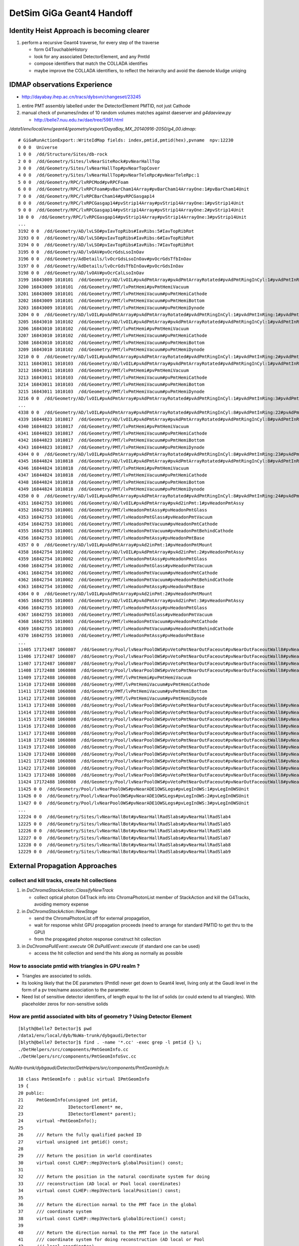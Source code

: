 DetSim GiGa Geant4 Handoff
============================

Identity Heist Approach is becoming clearer
----------------------------------------------

#. perform a recursive Geant4 traverse, for every step of the traverse

   * form G4TouchableHistory
   * look for any associated DetectorElement, and any PmtId
   * compose identifiers that match the COLLADA identifies

   * maybe improve the COLLADA identifiers, to reflect the heirarchy  
     and avoid the daenode kludge uniqing  

IDMAP observations Experience
--------------------------------

*  http://dayabay.ihep.ac.cn/tracs/dybsvn/changeset/23245

#. entire PMT assembly labelled under the DetectorElement PMTID, not just Cathode
#. manual check of pvnames/index of 10 random volumes matches against daeserver and `g4daeview.py`

   * http://belle7.nuu.edu.tw/dae/tree/5981.html 


`/data1/env/local/env/geant4/geometry/export/DayaBay_MX_20140916-2050/g4_00.idmap`::

    # GiGaRunActionExport::WriteIdMap fields: index,pmtid,pmtid(hex),pvname  npv:12230
    0 0 0  Universe
    1 0 0  /dd/Structure/Sites/db-rock
    2 0 0  /dd/Geometry/Sites/lvNearSiteRock#pvNearHallTop
    3 0 0  /dd/Geometry/Sites/lvNearHallTop#pvNearTopCover
    4 0 0  /dd/Geometry/Sites/lvNearHallTop#pvNearTeleRpc#pvNearTeleRpc:1
    5 0 0  /dd/Geometry/RPC/lvRPCMod#pvRPCFoam
    6 0 0  /dd/Geometry/RPC/lvRPCFoam#pvBarCham14Array#pvBarCham14ArrayOne:1#pvBarCham14Unit
    7 0 0  /dd/Geometry/RPC/lvRPCBarCham14#pvRPCGasgap14
    8 0 0  /dd/Geometry/RPC/lvRPCGasgap14#pvStrip14Array#pvStrip14ArrayOne:1#pvStrip14Unit
    9 0 0  /dd/Geometry/RPC/lvRPCGasgap14#pvStrip14Array#pvStrip14ArrayOne:2#pvStrip14Unit
    10 0 0  /dd/Geometry/RPC/lvRPCGasgap14#pvStrip14Array#pvStrip14ArrayOne:3#pvStrip14Unit
    ...
    3192 0 0  /dd/Geometry/AD/lvLSO#pvIavTopRibs#IavRibs:5#IavTopRibRot
    3193 0 0  /dd/Geometry/AD/lvLSO#pvIavTopRibs#IavRibs:6#IavTopRibRot
    3194 0 0  /dd/Geometry/AD/lvLSO#pvIavTopRibs#IavRibs:7#IavTopRibRot
    3195 0 0  /dd/Geometry/AD/lvOAV#pvOcrGdsLsoInOav
    3196 0 0  /dd/Geometry/AdDetails/lvOcrGdsLsoInOav#pvOcrGdsTfbInOav
    3197 0 0  /dd/Geometry/AdDetails/lvOcrGdsTfbInOav#pvOcrGdsInOav
    3198 0 0  /dd/Geometry/AD/lvOAV#pvOcrCalLsoInOav
    3199 16843009 1010101  /dd/Geometry/AD/lvOIL#pvAdPmtArray#pvAdPmtArrayRotated#pvAdPmtRingInCyl:1#pvAdPmtInRing:1#pvAdPmtUnit#pvAdPmt
    3200 16843009 1010101  /dd/Geometry/PMT/lvPmtHemi#pvPmtHemiVacuum
    3201 16843009 1010101  /dd/Geometry/PMT/lvPmtHemiVacuum#pvPmtHemiCathode
    3202 16843009 1010101  /dd/Geometry/PMT/lvPmtHemiVacuum#pvPmtHemiBottom
    3203 16843009 1010101  /dd/Geometry/PMT/lvPmtHemiVacuum#pvPmtHemiDynode
    3204 0 0  /dd/Geometry/AD/lvOIL#pvAdPmtArray#pvAdPmtArrayRotated#pvAdPmtRingInCyl:1#pvAdPmtInRing:1#pvAdPmtUnit#pvAdPmtCollar
    3205 16843010 1010102  /dd/Geometry/AD/lvOIL#pvAdPmtArray#pvAdPmtArrayRotated#pvAdPmtRingInCyl:1#pvAdPmtInRing:2#pvAdPmtUnit#pvAdPmt
    3206 16843010 1010102  /dd/Geometry/PMT/lvPmtHemi#pvPmtHemiVacuum
    3207 16843010 1010102  /dd/Geometry/PMT/lvPmtHemiVacuum#pvPmtHemiCathode
    3208 16843010 1010102  /dd/Geometry/PMT/lvPmtHemiVacuum#pvPmtHemiBottom
    3209 16843010 1010102  /dd/Geometry/PMT/lvPmtHemiVacuum#pvPmtHemiDynode
    3210 0 0  /dd/Geometry/AD/lvOIL#pvAdPmtArray#pvAdPmtArrayRotated#pvAdPmtRingInCyl:1#pvAdPmtInRing:2#pvAdPmtUnit#pvAdPmtCollar
    3211 16843011 1010103  /dd/Geometry/AD/lvOIL#pvAdPmtArray#pvAdPmtArrayRotated#pvAdPmtRingInCyl:1#pvAdPmtInRing:3#pvAdPmtUnit#pvAdPmt
    3212 16843011 1010103  /dd/Geometry/PMT/lvPmtHemi#pvPmtHemiVacuum
    3213 16843011 1010103  /dd/Geometry/PMT/lvPmtHemiVacuum#pvPmtHemiCathode
    3214 16843011 1010103  /dd/Geometry/PMT/lvPmtHemiVacuum#pvPmtHemiBottom
    3215 16843011 1010103  /dd/Geometry/PMT/lvPmtHemiVacuum#pvPmtHemiDynode
    3216 0 0  /dd/Geometry/AD/lvOIL#pvAdPmtArray#pvAdPmtArrayRotated#pvAdPmtRingInCyl:1#pvAdPmtInRing:3#pvAdPmtUnit#pvAdPmtCollar
    ...
    4338 0 0  /dd/Geometry/AD/lvOIL#pvAdPmtArray#pvAdPmtArrayRotated#pvAdPmtRingInCyl:8#pvAdPmtInRing:22#pvAdPmtUnit#pvAdPmtCollar
    4339 16844823 1010817  /dd/Geometry/AD/lvOIL#pvAdPmtArray#pvAdPmtArrayRotated#pvAdPmtRingInCyl:8#pvAdPmtInRing:23#pvAdPmtUnit#pvAdPmt
    4340 16844823 1010817  /dd/Geometry/PMT/lvPmtHemi#pvPmtHemiVacuum
    4341 16844823 1010817  /dd/Geometry/PMT/lvPmtHemiVacuum#pvPmtHemiCathode
    4342 16844823 1010817  /dd/Geometry/PMT/lvPmtHemiVacuum#pvPmtHemiBottom
    4343 16844823 1010817  /dd/Geometry/PMT/lvPmtHemiVacuum#pvPmtHemiDynode
    4344 0 0  /dd/Geometry/AD/lvOIL#pvAdPmtArray#pvAdPmtArrayRotated#pvAdPmtRingInCyl:8#pvAdPmtInRing:23#pvAdPmtUnit#pvAdPmtCollar
    4345 16844824 1010818  /dd/Geometry/AD/lvOIL#pvAdPmtArray#pvAdPmtArrayRotated#pvAdPmtRingInCyl:8#pvAdPmtInRing:24#pvAdPmtUnit#pvAdPmt
    4346 16844824 1010818  /dd/Geometry/PMT/lvPmtHemi#pvPmtHemiVacuum
    4347 16844824 1010818  /dd/Geometry/PMT/lvPmtHemiVacuum#pvPmtHemiCathode
    4348 16844824 1010818  /dd/Geometry/PMT/lvPmtHemiVacuum#pvPmtHemiBottom
    4349 16844824 1010818  /dd/Geometry/PMT/lvPmtHemiVacuum#pvPmtHemiDynode
    4350 0 0  /dd/Geometry/AD/lvOIL#pvAdPmtArray#pvAdPmtArrayRotated#pvAdPmtRingInCyl:8#pvAdPmtInRing:24#pvAdPmtUnit#pvAdPmtCollar
    4351 16842753 1010001  /dd/Geometry/AD/lvOIL#pvAdPmtArray#pvAd2inPmt:1#pvHeadonPmtAssy
    4352 16842753 1010001  /dd/Geometry/PMT/lvHeadonPmtAssy#pvHeadonPmtGlass
    4353 16842753 1010001  /dd/Geometry/PMT/lvHeadonPmtGlass#pvHeadonPmtVacuum
    4354 16842753 1010001  /dd/Geometry/PMT/lvHeadonPmtVacuum#pvHeadonPmtCathode
    4355 16842753 1010001  /dd/Geometry/PMT/lvHeadonPmtVacuum#pvHeadonPmtBehindCathode
    4356 16842753 1010001  /dd/Geometry/PMT/lvHeadonPmtAssy#pvHeadonPmtBase
    4357 0 0  /dd/Geometry/AD/lvOIL#pvAdPmtArray#pvAd2inPmt:1#pvHeadonPmtMount
    4358 16842754 1010002  /dd/Geometry/AD/lvOIL#pvAdPmtArray#pvAd2inPmt:2#pvHeadonPmtAssy
    4359 16842754 1010002  /dd/Geometry/PMT/lvHeadonPmtAssy#pvHeadonPmtGlass
    4360 16842754 1010002  /dd/Geometry/PMT/lvHeadonPmtGlass#pvHeadonPmtVacuum
    4361 16842754 1010002  /dd/Geometry/PMT/lvHeadonPmtVacuum#pvHeadonPmtCathode
    4362 16842754 1010002  /dd/Geometry/PMT/lvHeadonPmtVacuum#pvHeadonPmtBehindCathode
    4363 16842754 1010002  /dd/Geometry/PMT/lvHeadonPmtAssy#pvHeadonPmtBase
    4364 0 0  /dd/Geometry/AD/lvOIL#pvAdPmtArray#pvAd2inPmt:2#pvHeadonPmtMount
    4365 16842755 1010003  /dd/Geometry/AD/lvOIL#pvAdPmtArray#pvAd2inPmt:3#pvHeadonPmtAssy
    4366 16842755 1010003  /dd/Geometry/PMT/lvHeadonPmtAssy#pvHeadonPmtGlass
    4367 16842755 1010003  /dd/Geometry/PMT/lvHeadonPmtGlass#pvHeadonPmtVacuum
    4368 16842755 1010003  /dd/Geometry/PMT/lvHeadonPmtVacuum#pvHeadonPmtCathode
    4369 16842755 1010003  /dd/Geometry/PMT/lvHeadonPmtVacuum#pvHeadonPmtBehindCathode
    4370 16842755 1010003  /dd/Geometry/PMT/lvHeadonPmtAssy#pvHeadonPmtBase
    ...
    11405 17172487 1060807  /dd/Geometry/Pool/lvNearPoolOWS#pvVetoPmtNearOutFaceout#pvNearOutFaceoutWall8#pvNearOutFaceoutWall8:7#pvVetoPmtUnit#pvPmtMount#pvMountRib3s#pvMountRib3s:1#pvMountRib3unit
    11406 17172487 1060807  /dd/Geometry/Pool/lvNearPoolOWS#pvVetoPmtNearOutFaceout#pvNearOutFaceoutWall8#pvNearOutFaceoutWall8:7#pvVetoPmtUnit#pvPmtMount#pvMountRib3s#pvMountRib3s:2#pvMountRib3unit
    11407 17172487 1060807  /dd/Geometry/Pool/lvNearPoolOWS#pvVetoPmtNearOutFaceout#pvNearOutFaceoutWall8#pvNearOutFaceoutWall8:7#pvVetoPmtUnit#pvPmtMount#pvMountRib3s#pvMountRib3s:3#pvMountRib3unit
    11408 17172488 1060808  /dd/Geometry/Pool/lvNearPoolOWS#pvVetoPmtNearOutFaceout#pvNearOutFaceoutWall8#pvNearOutFaceoutWall8:8#pvVetoPmtUnit#pvPmtHemi
    11409 17172488 1060808  /dd/Geometry/PMT/lvPmtHemi#pvPmtHemiVacuum
    11410 17172488 1060808  /dd/Geometry/PMT/lvPmtHemiVacuum#pvPmtHemiCathode
    11411 17172488 1060808  /dd/Geometry/PMT/lvPmtHemiVacuum#pvPmtHemiBottom
    11412 17172488 1060808  /dd/Geometry/PMT/lvPmtHemiVacuum#pvPmtHemiDynode
    11413 17172488 1060808  /dd/Geometry/Pool/lvNearPoolOWS#pvVetoPmtNearOutFaceout#pvNearOutFaceoutWall8#pvNearOutFaceoutWall8:8#pvVetoPmtUnit#pvPmtMount#pvPmtTopRing
    11414 17172488 1060808  /dd/Geometry/Pool/lvNearPoolOWS#pvVetoPmtNearOutFaceout#pvNearOutFaceoutWall8#pvNearOutFaceoutWall8:8#pvVetoPmtUnit#pvPmtMount#pvPmtBaseRing
    11415 17172488 1060808  /dd/Geometry/Pool/lvNearPoolOWS#pvVetoPmtNearOutFaceout#pvNearOutFaceoutWall8#pvNearOutFaceoutWall8:8#pvVetoPmtUnit#pvPmtMount#pvMountRib1s#pvMountRib1s:1#pvMountRib1unit
    11416 17172488 1060808  /dd/Geometry/Pool/lvNearPoolOWS#pvVetoPmtNearOutFaceout#pvNearOutFaceoutWall8#pvNearOutFaceoutWall8:8#pvVetoPmtUnit#pvPmtMount#pvMountRib1s#pvMountRib1s:2#pvMountRib1unit
    11417 17172488 1060808  /dd/Geometry/Pool/lvNearPoolOWS#pvVetoPmtNearOutFaceout#pvNearOutFaceoutWall8#pvNearOutFaceoutWall8:8#pvVetoPmtUnit#pvPmtMount#pvMountRib1s#pvMountRib1s:3#pvMountRib1unit
    11418 17172488 1060808  /dd/Geometry/Pool/lvNearPoolOWS#pvVetoPmtNearOutFaceout#pvNearOutFaceoutWall8#pvNearOutFaceoutWall8:8#pvVetoPmtUnit#pvPmtMount#pvPmtTee
    11419 17172488 1060808  /dd/Geometry/Pool/lvNearPoolOWS#pvVetoPmtNearOutFaceout#pvNearOutFaceoutWall8#pvNearOutFaceoutWall8:8#pvVetoPmtUnit#pvPmtMount#pvMountRib2s#pvMountRib2s:1#pvMountRib2unit
    11420 17172488 1060808  /dd/Geometry/Pool/lvNearPoolOWS#pvVetoPmtNearOutFaceout#pvNearOutFaceoutWall8#pvNearOutFaceoutWall8:8#pvVetoPmtUnit#pvPmtMount#pvMountRib2s#pvMountRib2s:2#pvMountRib2unit
    11421 17172488 1060808  /dd/Geometry/Pool/lvNearPoolOWS#pvVetoPmtNearOutFaceout#pvNearOutFaceoutWall8#pvNearOutFaceoutWall8:8#pvVetoPmtUnit#pvPmtMount#pvMountRib2s#pvMountRib2s:3#pvMountRib2unit
    11422 17172488 1060808  /dd/Geometry/Pool/lvNearPoolOWS#pvVetoPmtNearOutFaceout#pvNearOutFaceoutWall8#pvNearOutFaceoutWall8:8#pvVetoPmtUnit#pvPmtMount#pvMountRib3s#pvMountRib3s:1#pvMountRib3unit
    11423 17172488 1060808  /dd/Geometry/Pool/lvNearPoolOWS#pvVetoPmtNearOutFaceout#pvNearOutFaceoutWall8#pvNearOutFaceoutWall8:8#pvVetoPmtUnit#pvPmtMount#pvMountRib3s#pvMountRib3s:2#pvMountRib3unit
    11424 17172488 1060808  /dd/Geometry/Pool/lvNearPoolOWS#pvVetoPmtNearOutFaceout#pvNearOutFaceoutWall8#pvNearOutFaceoutWall8:8#pvVetoPmtUnit#pvPmtMount#pvMountRib3s#pvMountRib3s:3#pvMountRib3unit
    11425 0 0  /dd/Geometry/Pool/lvNearPoolOWS#pvNearADE1OWSLegs#pvLegInOWS:1#pvLegInOWSUnit
    11426 0 0  /dd/Geometry/Pool/lvNearPoolOWS#pvNearADE1OWSLegs#pvLegInOWS:2#pvLegInOWSUnit
    11427 0 0  /dd/Geometry/Pool/lvNearPoolOWS#pvNearADE1OWSLegs#pvLegInOWS:3#pvLegInOWSUnit
    ...
    12224 0 0  /dd/Geometry/Sites/lvNearHallBot#pvNearHallRadSlabs#pvNearHallRadSlab4
    12225 0 0  /dd/Geometry/Sites/lvNearHallBot#pvNearHallRadSlabs#pvNearHallRadSlab5
    12226 0 0  /dd/Geometry/Sites/lvNearHallBot#pvNearHallRadSlabs#pvNearHallRadSlab6
    12227 0 0  /dd/Geometry/Sites/lvNearHallBot#pvNearHallRadSlabs#pvNearHallRadSlab7
    12228 0 0  /dd/Geometry/Sites/lvNearHallBot#pvNearHallRadSlabs#pvNearHallRadSlab8
    12229 0 0  /dd/Geometry/Sites/lvNearHallBot#pvNearHallRadSlabs#pvNearHallRadSlab9




External Propagation Approaches
--------------------------------

collect and kill tracks, create hit collections
~~~~~~~~~~~~~~~~~~~~~~~~~~~~~~~~~~~~~~~~~~~~~~~~~

#. in `DsChromaStackAction::ClassifyNewTrack` 

   * collect optical photon G4Track info into ChromaPhotonList member of StackAction
     and kill the G4Tracks, avoiding memory expense

#. in `DsChromaStackAction::NewStage` 

   * send the ChromaPhotonList off for external propagation, 
   * wait for response whilst GPU propagation proceeds 
     (need to arrange for standard PMTID to get thru to the GPU)
   * from the propagated photon response construct hit collection

#. in `DsChromaPullEvent::execute` OR  `DsPullEvent::execute` (if standard one can be used)

   * access the hit collection and send the hits along 
     as normally as possible


How to associate pmtid with triangles in GPU realm ?
~~~~~~~~~~~~~~~~~~~~~~~~~~~~~~~~~~~~~~~~~~~~~~~~~~~~~~

* Triangles are associated to solids.

* Its looking likely that the DE parameters (PmtId) never get 
  down to Geant4 level, living only at the Gaudi level in the form
  of a pv tree/name association to the parameter.  

* Need list of sensitive detector identifiers, of length equal to 
  the list of solids (or could extend to all triangles). 
  With placeholder zeros for non-sensitive solids


How are pmtid associated with bits of geometry ?  Using Detector Element
~~~~~~~~~~~~~~~~~~~~~~~~~~~~~~~~~~~~~~~~~~~~~~~~~~~~~~~~~~~~~~~~~~~~~~~~~~~

::

    [blyth@belle7 Detector]$ pwd
    /data1/env/local/dyb/NuWa-trunk/dybgaudi/Detector
    [blyth@belle7 Detector]$ find . -name '*.cc' -exec grep -l pmtid {} \;
    ./DetHelpers/src/components/PmtGeomInfo.cc
    ./DetHelpers/src/components/PmtGeomInfoSvc.cc


`NuWa-trunk/dybgaudi/Detector/DetHelpers/src/components/PmtGeomInfo.h`::

     18 class PmtGeomInfo : public virtual IPmtGeomInfo
     19 {
     20 public:
     21     PmtGeomInfo(unsigned int pmtid,
     22                 IDetectorElement* me,
     23                 IDetectorElement* parent);
     24     virtual ~PmtGeomInfo();
     25 
     26     /// Return the fully qualified packed ID
     27     virtual unsigned int pmtid() const;
     28 
     29     /// Return the position in world coordinates
     30     virtual const CLHEP::Hep3Vector& globalPosition() const;
     31 
     32     /// Return the position in the natural coordinate system for doing
     33     /// reconstruction (AD local or Pool local coordinates)
     34     virtual const CLHEP::Hep3Vector& localPosition() const;
     35 
     36     /// Return the direction normal to the PMT face in the global
     37     /// coordinate system
     38     virtual const CLHEP::Hep3Vector& globalDirection() const;
     39 
     40     /// Return the direction normal to the PMT face in the natural
     41     /// coordinate system for doing reconstruction (AD local or Pool
     42     /// local coordinates)
     43     virtual const CLHEP::Hep3Vector& localDirection() const;
     44 
     45     /// Return coresponding DetectorElement
     46     virtual const IDetectorElement& detectorElement() const;
     47 
     48     /// Return DE for detector volume containing PMT
     49     virtual const IDetectorElement& parentDetector() const;
     50 
     51 private:
     52     unsigned int m_id;
     53     IDetectorElement* m_me;
     54     IDetectorElement* m_parent;
     55 
     56     mutable CLHEP::Hep3Vector *m_gp, *m_lp, *m_gd, *m_ld;
     57 
     58 };
     59 

`NuWa-trunk/dybgaudi/Detector/DetHelpers/src/components/PmtGeomInfo.cc`::

     36 const Hep3Vector& PmtGeomInfo::globalPosition() const
     37 {
     38     if (m_gp) return *m_gp;
     39 
     40     Gaudi::XYZPoint zero(0,0,0);
     41     Gaudi::XYZPoint gp = m_me->geometry()->toGlobal(zero);
     42 
     43     m_gp = new Hep3Vector(gp.x(),gp.y(),gp.z());
     44     return *m_gp;
     45 }


`NuWa-trunk/dybgaudi/Detector/DetHelpers/src/components/PmtGeomInfoSvc.h`::

     28 class PmtGeomInfoSvc : public Service,
     29                        virtual public IPmtGeomInfoSvc
     30 {
     31 public:
     32     // Service interface
     33     PmtGeomInfoSvc(const std::string& name, ISvcLocator *svc);
     34     ~PmtGeomInfoSvc();
     35     virtual StatusCode initialize();
     36     virtual StatusCode reinitialize();
     37     virtual StatusCode finalize();
     38     virtual StatusCode queryInterface(const InterfaceID& riid,
     39                                       void** ppvInterface);
     40 
     41     /// IPmtGeomInfoSvc interface
     42 
     43     /// Look up by TDS path of detector element 
     44     IPmtGeomInfo* get(std::string structure_path);
     45 
     46     /// Look up by DetectorElement
     47     IPmtGeomInfo* get(IDetectorElement* pmtde);
     48 
     49     /// Look up by fully qualified PMT id (see Conventions/Detectors.h)
     50     IPmtGeomInfo* get(unsigned int pmtid);



`NuWa-trunk/dybgaudi/Simulation/DetSim/python/DetSim/Default.py`::

     16 class Configure:
     17     '''
     18     Do default DetSim configuration.
     19     '''
     20 
     21     # Available geometry broken up by site
     22     giga_far_items = [
     23         "/dd/Structure/Sites/far-rock",
     24         "/dd/Geometry/AdDetails/AdSurfacesAll",
     25         "/dd/Geometry/AdDetails/AdSurfacesFar",
     26         "/dd/Geometry/PoolDetails/FarPoolSurfaces",
     27         "/dd/Geometry/PoolDetails/PoolSurfacesAll",
     28         ]
     29     giga_dayabay_items = [
     30         "/dd/Structure/Sites/db-rock",
     31         "/dd/Geometry/AdDetails/AdSurfacesAll",
     32         "/dd/Geometry/AdDetails/AdSurfacesNear",
     33         "/dd/Geometry/PoolDetails/NearPoolSurfaces",
     34         "/dd/Geometry/PoolDetails/PoolSurfacesAll",
     35         ]
     36     giga_lingao_items = [
     37         "/dd/Structure/Sites/la-rock",
     38         "/dd/Geometry/AdDetails/AdSurfacesAll",
     39         "/dd/Geometry/AdDetails/AdSurfacesNear",
     40         "/dd/Geometry/PoolDetails/NearPoolSurfaces",
     41         "/dd/Geometry/PoolDetails/PoolSurfacesAll",
     42         ]
     43 
     44     def __init__(self,site="far,dayabay,lingao",
     45                  physlist = physics_list_basic+physics_list_nuclear,
     46                  use_push_algs = True,
     47                  use_sim_subseq=False ):
     ..
     68         physics_list = GiGaPhysListModular("GiGa.GiGaPhysListModular")
     69         physics_list.CutForElectron = 100*units.micrometer
     70         physics_list.CutForPositron = 100*units.micrometer
     71         physics_list.CutForGamma = 1*units.millimeter
     72         physics_list.PhysicsConstructors = physlist
     73         self.physics_list = physics_list
     74 
     75         from GiGa.GiGaConf import GiGa
     76         giga = GiGa()
     77         giga.PhysicsList = physics_list
     78 
     79         # Start empty step action sequence to hold historian/unobserver
     80         from GaussTools.GaussToolsConf import GiGaStepActionSequence
     81         sa = GiGaStepActionSequence('GiGa.GiGaStepActionSequence')
     82         giga.SteppingAction = sa
     83 
     84         self.giga = giga
     85 
     86         # Tell GiGa the size of the world.
     87         # Set default world material to be vacuum to speed propagation of
     88         # particles in regions of little interest.
     89         from GiGaCnv.GiGaCnvConf import GiGaGeo
     90         giga_geom = GiGaGeo()
     91         giga_geom.XsizeOfWorldVolume = 2.4*units.kilometer
     92         giga_geom.YsizeOfWorldVolume = 2.4*units.kilometer
     93         giga_geom.ZsizeOfWorldVolume = 2.4*units.kilometer
     94         giga_geom.WorldMaterial = "/dd/Materials/Vacuum"
     95         self.gigageo = giga_geom
     96 
     97         # Set up for telling GiGa what geometry to use, but don't
     98         # actually set that.
     99         from GaussTools.GaussToolsConf import GiGaInputStream
     00         giga_items = GiGaInputStream()
     01         giga_items.ExecuteOnce = True
     02         giga_items.ConversionSvcName = "GiGaGeo"
     03         giga_items.DataProviderSvcName = "DetectorDataSvc"
     04         giga_items.StreamItems = [ ]
     05         site = site.lower()
     06         if "far" in site:
     07             giga_items.StreamItems += self.giga_far_items
     08         if "dayabay" in site:
     09             giga_items.StreamItems += self.giga_dayabay_items
     10         if "lingao" in site:
     11             giga_items.StreamItems += self.giga_lingao_items
     12         self.giga_items = giga_items
     13
     14         # Make sequencer alg to run all this stuff as subalgs
     15         from GaudiAlg.GaudiAlgConf import GaudiSequencer
     16         giga_sequence = GaudiSequencer()
     17         giga_sequence.Members = [ self.giga_items ]
     18         self.giga_sequence=giga_sequence
     19         if use_push_algs:
     20             # DetSim's algs
     21             from DetSim.DetSimConf import DsPushKine, DsPullEvent
     22             self.detsim_push_kine = DsPushKine()
     23             self.detsim_pull_event = DsPullEvent()
     24             giga_sequence.Members += [self.detsim_push_kine,
     25                                       self.detsim_pull_event]
     26             pass
     27 
     28         if not use_sim_subseq:
     29             from Gaudi.Configuration import ApplicationMgr
     30             theApp = ApplicationMgr()
     31             theApp.TopAlg.append(giga_sequence)
     32 
     33         return




`NuWa-trunk/dybgaudi/Detector/DetHelpers/src/components/PmtGeomInfoSvc.cc`::

     16 PmtGeomInfoSvc::PmtGeomInfoSvc(const std::string& name, ISvcLocator *svc)
     17     : Service(name,svc)
     18     , m_detSvc(0)
     19     , m_detector(0)
     20 {
     21     declareProperty("SiteIdUserParameter",m_SiteIdUserParameter="SiteID",
     22                     "Name of the user parameter attached to Site detector "
     23                     "elements that gives the packed Site ID number.");
     24     declareProperty("DetectorIdUserParameter",
     25                     m_DetectorIdUserParameter="DetectorID",
     26                     "Name of the user parameter attached to Detector "
     27                     "detector elements that gives the fully qualified "
     28                     "packed Detector ID.");
     29     declareProperty("PmtIdUserParameter",m_PmtIdUserParameter="PmtID",
     30                     "Name of the user parameter attached to PMT detector "
     31                     "elements that gives the fully qualified packed PMT ID");
     32     std::vector<std::string> defaultStreamItems;
     33     defaultStreamItems.push_back("/dd/Structure/DayaBay");
     34     declareProperty("StreamItems",m_StreamItems=defaultStreamItems,
     35                     "List of top level Detector Elements.");
     36     declareProperty("EnableSabGeometry",m_enableSabGeometry=true,
     37                     "Workaround to allow for non-existent SAB geometry");
     38 }
     ..
     ..
     ..     Pull topDE out of DetectorDataSvc for each of the StreamItems
     ..
     46 StatusCode PmtGeomInfoSvc::initialize()
     47 {
     48     this->Service::initialize();
     49 
     50     MsgStream msg(msgSvc(),name());
     51     msg << MSG::DEBUG << "PmtGeomInfoSvc::initialize()" << endreq;
     52 
     53     StatusCode sc = service("DetectorDataSvc",m_detSvc,true);
     54     if (sc.isFailure()) return sc;
     55 
     56     msg << MSG::DEBUG << "Using IDs:"
     57         << " site: " << m_SiteIdUserParameter
     58         << " det: " << m_DetectorIdUserParameter
     59         << " pmt: " << m_PmtIdUserParameter
     60         << endreq;
     61 
     62     if (! m_StreamItems.size()) {
     63         msg << MSG::WARNING << "did not get any StreamItems, can not lookup PMTs" << endreq;
     64         return StatusCode::FAILURE;
     65     }
     66     for (size_t ind=0; ind<m_StreamItems.size(); ++ind) {
     67         string dename = m_StreamItems[ind];
     68         SmartDataPtr<IDetectorElement> obj(m_detSvc,dename);
     69         if (!obj) {
     70             MsgStream msg(msgSvc(),name());
     71             msg << MSG::WARNING << "Failed to get top Detector Element: \""
     72                 << dename << "\", skipping" << endreq;
     73             sc = StatusCode::FAILURE;
     74             continue;
     75         }
     76         msg << MSG::DEBUG << "Adding top level Detector Element: \""
     77             << dename << endreq;
     78         m_topDEs.push_back(obj);
     79     }
     80     return sc;
     81 }

Hmm, where do the DE parameters get set ?::

    201 IPmtGeomInfo* PmtGeomInfoSvc::find(unsigned int pmtid, IDetectorElement* de)
    202 {
    203     //nomsg MsgStream msg(msgSvc(),name());
    204     //nomsg msg << MSG::DEBUG << "PmtGeomInfoSvc::find(int "<<(void*)pmtid        <<","<<de->name()<<")" << endreq;
    205 
    206     const ParamValidDataObject* params = de->params();
    207     // Check if DE is a PMT.  If current DE has a PmtID we are done
    208     // for good or bad.
    209     if (de->params()->exists(m_PmtIdUserParameter)) {
    210         unsigned int this_pmtid = (unsigned int)(params->param<int>(m_PmtIdUserParameter));
    211         if (pmtid == this_pmtid) {
    212             //nomsg msg << MSG::DEBUG << "found PMT ID " << (void*)pmtid << endreq;
    213             return this->add(pmtid,"",de);
    214         }
    215         //nomsg msg << MSG::DEBUG << "got PMT ID but wrong one "            << (void*)this_pmtid << " != " << (void*)pmtid << endreq;
    216         return 0;
    217     }


Too many PMTs to be manual, must be generated::

    [blyth@belle7 XmlDetDescGen]$ find . -name '*.py' -exec grep -H pmtid {} \;
    ./AdPmtStructure/gen.py:    def pmtid(self,site,adn,icol,iring):
    ./AdPmtStructure/gen.py:                    pmtid = self.pmtid( self.siteid, adn,icol,iring)
    ./AdPmtStructure/gen.py:                        'pmtid':pmtid
    ./AdPmtStructure/gen.py:                    de.refs = [UserParameter("PmtID","int",['0x%x'%pmtid],desc="Packed PMT ID")]
    ./AdPmtStructure/gen.py:                pmtid = self.pmtid( self.siteid, adn,icol,iring)
    ./AdPmtStructure/gen.py:                        'pmtid':pmtid
    ./AdPmtStructure/gen.py:                de.refs = [UserParameter("PmtID","int",['0x%x'%pmtid],desc="Packed PMT ID")]
    ./PoolPmtStructure/gen.py:    def pmtid(self,site,pooln,iid,iwall):
    ./PoolPmtStructure/gen.py:                    pmtid = self.pmtid(siteid,pooln,iid,iwall)
    ./PoolPmtStructure/gen.py:                             'idnum':iid,'pmtid':pmtid,'tmp1':tmp1,'tmp2':tmp2,'tmp3':tmp3,'tmp4':tmp4 }
    ./PoolPmtStructure/gen.py:                    de.refs = [UserParameter("PmtID","int",['0x%x'%pmtid],desc="Packed PMT ID")]
    ./PoolPmtStructure/gen.py:    def pmtid(self,site,pooln,iid,iwall):
    ./PoolPmtStructure/gen.py:                    pmtid = self.pmtid(siteid,pooln,iid,iwall)
    ./PoolPmtStructure/gen.py:                    data = { 'site':site,'siteid':siteid,'poolpv':poolp,'poolnum':pooln,'wallnum':iwall,'idnum':iid,'pmtid':pmtid}
    ./PoolPmtStructure/gen.py:                    de.refs = [UserParameter("PmtID","int",['0x%x'%pmtid],desc="Packed PMT ID")]


`NuWa-trunk/dybgaudi/Detector/XmlDetDesc/python/XmlDetDescGen/AdPmtStructure/gen.py`::

     03 """
     04 Generate AD PMT Detector Elements.
     05 
     06 This generates the Structure XML for all AD PMTs into the TDS at
     07 /dd/Structure/AdPmts and files in to DDDB/AdPmtStructure/*.xml.
     08 
     09 This needs to match the hand-written XML in DDDB/AdPmts/geometry.xml.
     10 
     11 """
     12 
     13 
     14 Eight = True
     15 suffix = ''
     16 style = '2-2-4'
     17 
     18 
     19 class AdPmtStructure:
     20 

`NuWa-trunk/dybgaudi/Detector/XmlDetDesc/DDDB/AdPmtStructure/db1.xml`::

      04 <!-- Detector Element "db-ad1-ring1-column1" -->
      05 <detelem name="db-ad1-ring1-column1">
      06   <geometryinfo lvname="/dd/Geometry/PMT/lvPmtHemi"
      07                 npath="pvAdPmtArray/pvAdPmtArrayRotated/pvAdPmtRingInCyl:1/pvAdPmtInRing:1/pvAdPmtUnit/pvAdPmt"
      08                 support="/dd/Structure/AD/db-oil1" />
      09   <!-- Packed PMT ID -->
      10   <userParameter name="PmtID" type="int" comment="Packed PMT ID">
      11     0x1010101
      12   </userParameter>
      13 </detelem>


Now what reads that::

    [blyth@belle7 lhcb]$ find . -name '*.cpp' -exec grep -l detelem {} \;
    ./Sim/GiGaCnv/src/component/GiGaLVolumeCnv.cpp
    ./Det/DetDescSvc/src/TransportSvc.cpp
    ./Det/DetDescCnv/src/Lib/XmlBaseDetElemCnv.cpp
    ./Det/DetDescCnv/src/Lib/XmlGenericCnv.cpp
    ./Det/DetDescCnv/src/component/XmlCatalogCnv.cpp


`NuWa-trunk/lhcb/Det/DetDescCnv/src/Lib/XmlBaseDetElemCnv.cpp`::

    187 // -----------------------------------------------------------------------
    188 // Fill an object with a new child element
    189 // -----------------------------------------------------------------------
    190 StatusCode XmlBaseDetElemCnv::i_fillObj (xercesc::DOMElement* childElement,
    191                                          DataObject* refpObject,
    192                                          IOpaqueAddress* address) {
    193   MsgStream log(msgSvc(), "XmlBaseDetElemCnv" );
    194 
    195   // gets the object
    196   DetectorElement* dataObj = dynamic_cast<DetectorElement*> (refpObject);
    197   // gets the element's name
    198   const XMLCh* tagName = childElement->getNodeName();
    ... 
    ...
    ...
    231   } else if (0 == xercesc::XMLString::compareString
    232              (geometryinfoString, tagName)) {
    233     // Everything is in the attributes
    234     std::string logVolName =
    235       dom2Std (childElement->getAttribute (lvnameString));
    236     std::string conditionPath =
    237       dom2Std (childElement->getAttribute (conditionString));
    238     std::string support =
    239       dom2Std (childElement->getAttribute (supportString));
    240     std::string replicaPath =
    241       dom2Std (childElement->getAttribute (rpathString));
    242     std::string namePath =
    243       dom2Std (childElement->getAttribute (npathString));
    244     log << MSG::VERBOSE << std::endl
    245         << "GI volume        : " << logVolName    << std::endl
    246         << "GI support       : " << support       << std::endl
    247         << "GI rpath         : " << replicaPath   << std::endl
    248         << "GI npath         : " << namePath      << std::endl
    249         << "GI conditionPath : " << conditionPath << endmsg;
    250 
    251     // creates a geometryInfo child
    252     if (logVolName.empty()) {
    253       dataObj->createGeometryInfo();
    254     } else if (support.empty()) {
    255       dataObj->createGeometryInfo (logVolName);
    256     } else if (!namePath.empty()) {
    257       dataObj->createGeometryInfo (logVolName, support,
    258                                    namePath, conditionPath);
    259     } else if (!replicaPath.empty()) {


`NuWa-trunk/lhcb/Det/DetDesc/src/Lib/DetectorElement.cpp`::

    205 const IGeometryInfo*
    206 DetectorElement::createGeometryInfo( const std::string& LogVol   ,
    207                                      const std::string& Support  ,
    208                                      const std::string& NamePath )
    209 {
    210   Assert( 0 == geometry() ,
    211           "Could not create REGULAR(1): Geometry already exist!" );
    212   m_de_iGeometry = GeoInfo::createGeometryInfo( this     ,
    213                                                 LogVol   ,
    214                                                 Support  ,
    215                                                 NamePath );
    216   return geometry();
    217 };


`NuWa-trunk/lhcb/Det/DetDesc/DetDesc/GeoInfo.h`::


     083   /** create regular geometry infor element 
     084    *  @exception GeometryInfoException null IDetectorElement pointer   
     085    *  @param de              pointer to detector element 
     086    *  @param LogVol          name of logical volume
     087    *  @param Support         name of support element 
     088    *  @param ReplicaNamePath replica path/address 
     089    *  @param alignmentPath   address of alignment condition
     090    */
     091   IGeometryInfo*
     092   createGeometryInfo( IDetectorElement*  de              ,
     093                       const std::string& LogVol          ,
     094                       const std::string& Support         ,
     095                       const std::string& ReplicaNamePath ,
     096                       const std::string& alignmentPath="");

     098   /** create regular geometry infor element 
     099    *  @exception GeometryInfoException null IDetectorElement pointer   
     100    *  @param de              pointer to detector element 
     101    *  @param LogVol          name of logical volume
     102    *  @param Support         name of support element 
     103    *  @param ReplicaPath     replica path 
     104    *  @param alignmentPath   address of alignment condition
     105    */
     106   IGeometryInfo*
     107   createGeometryInfo( IDetectorElement*  de              ,
     108                       const std::string& LogVol          ,
     109                       const std::string& Support         ,
     110                       const ILVolume::ReplicaPath& ReplicaPath,
     111                       const std::string& alignmentPath="");
     112 


`NuWa-trunk/lhcb/Det/DetDesc/src/Lib/GeoInfo.cpp`::

    099 IGeometryInfo*
    100 GeoInfo::createGeometryInfo( IDetectorElement*  de              ,
    101                              const std::string& LogVol          ,
    102                              const std::string& Support         ,
    103                              const std::string& ReplicaNamePath ,
    104                              const std::string& alignmentPath)
    105 {
    106   return new GeometryInfoPlus( de,
    107                                LogVol,
    108                                Support,
    109                                ReplicaNamePath,
    110                                alignmentPath);
    111 
    112 }

`NuWa-trunk/lhcb/Det/DetDesc/src/Lib/GeometryInfoPlus.cpp`::

     155 /// create regular  with name path
     156 GeometryInfoPlus::GeometryInfoPlus( IDetectorElement*  de,
     157                                     const std::string& LogVol,
     158                                     const std::string& Support,
     159                                     const std::string& ReplicaNamePath,
     160                                     const std::string& alignmentPath   )
     161   :
     162   m_log                 (       0     ),
     163   m_gi_has_logical      (    true         ),
     164   m_gi_lvolumeName      (   LogVol        ),
     165   m_gi_lvolume          (       0         ),
     166   m_hasAlignment        (     false       ),
     167   m_alignmentPath       ( alignmentPath   ),
     168   m_alignmentCondition  (       0         ),
     169   m_matrix              (       0     ),
     170   m_idealMatrix         (       0     ),
     171   m_localIdealMatrix    (       0     ),
     172   m_localDeltaMatrix    (       0     ),
     173   m_matrixInv           (       0     ),
     174   m_idealMatrixInv      (       0     ),
     175   m_gi_has_support      (    true         ),
     176   m_gi_supportName      (   Support       ),
     177   m_gi_support          (       0         ) ,
     178   m_gi_supportPath      (                 ),
     179   m_gi_supportNamePath  ( ReplicaNamePath ),
     180   m_gi_iDetectorElement (      de         ),
     181   m_gi_parentLoaded     (    false        ),
     182   m_gi_parent           (      0          ),
     183   m_gi_childLoaded      (    false        ) ,
     184   m_gi_childrens        (                 ) ,
     185   m_gi_childrensNames   (                 ),
     186   m_services            (      0          ){
     187   if( 0 == de  )
     188     { throw GeometryInfoException("IDetectorElement* points to NULL!"    ) ; }
     189 
     190   if ( initialize().isFailure() )
     191   { throw GeometryInfoException("Failed to initialize!") ; }
     192 
     193 }


`NuWa-trunk/lhcb/Det/DetDesc/DetDesc/IGeometryInfo.h`::

    034 class IGeometryInfo : virtual public IInterface
    035 {
    036 public:
    ...
    450   /** the name of associated Logical Volume
    451    *  @return the name of associated Logical Volume
    452    */
    453   virtual const std::string& lvolumeName() const = 0 ;
    454 
    455   /** associated Logical Volume
    456    *  @return the pointer to associated Logical Volume
    457    */
    458   virtual const ILVolume* lvolume () const = 0 ;
    ...
    512   /** the Logical Volume, addressed by  start and Replica Path
    513    *  @param start start
    514    *  @param replicaPath replicaPath
    515    *  @return pointer to Logical Volume
    516    */
    517   virtual const ILVolume* lvolume
    518   ( IGeometryInfo*               start       ,
    519     const ILVolume::ReplicaPath& replicaPath ) = 0;
    520  
    521   /// retrive reference to replica path (mistrerious "rpath" or "npath")
    522   virtual const ILVolume::ReplicaPath& supportPath() const = 0;
    523 
        
`NuWa-trunk/lhcb/Det/DetDesc/DetDesc/ILVolume.h`::

    036 class ILVolume : virtual public IInterface
    037 {
    038   ///
    039 public:
    040 
    041   /**  general typedefs  */
    042   typedef  std::vector<IPVolume*>                        PVolumes;
    043   typedef  PVolumes::size_type                           ReplicaType;
    044   typedef  std::vector<ReplicaType>                      ReplicaPath;
    045   typedef  std::vector<const IPVolume*>                  PVolumePath;    


    279   /** name of sensitive "detector" - needed for simulation 
    280    *  @return name of sensitive "detector"
    281    */
    282   virtual const std::string& sdName   ()                const = 0 ;
    283 




`NuWa-trunk/lhcb/Det/DetDescCnv/src/component/XmlDetectorElementCnv.cpp`::

     20 XmlDetectorElementCnv::XmlDetectorElementCnv (ISvcLocator* svc) :
     21   XmlBaseDetElemCnv (svc) {
     22 }



Resort to debugger to see where this comes into play
~~~~~~~~~~~~~~~~~~~~~~~~~~~~~~~~~~~~~~~~~~~~~~~~~~~~~

::

    #54 0xb3431500 in GiGaGeo::createRep (this=0xa8febe0, object=0xa4fd1a0, address=@0xbf889a08) at ../src/component/GiGaGeo.cpp:647
    #55 0xb3435e85 in GiGaGeo::volume (this=0xa8febe0, Name=@0xa767e40) at ../src/component/GiGaGeo.cpp:186
    #56 0xb345681e in GiGaLVolumeCnv::updateRep (this=0xa41c830, Object=0xa768258) at ../src/component/GiGaLVolumeCnv.cpp:156
    #57 0xb3455d87 in GiGaLVolumeCnv::createRep (this=0xa41c830, Object=0xa768258, Address=@0xbf889fd8) at ../src/component/GiGaLVolumeCnv.cpp:108
    #58 0xb3431500 in GiGaGeo::createRep (this=0xa8febe0, object=0xa768258, address=@0xbf889fd8) at ../src/component/GiGaGeo.cpp:647
    #59 0xb3435e85 in GiGaGeo::volume (this=0xa8febe0, Name=@0xa6fd0d4) at ../src/component/GiGaGeo.cpp:186
    #60 0xb3426c33 in GiGaDetectorElementCnv::updateRep (this=0xa41c5c8, Object=0xa4fbac0) at ../src/component/GiGaDetectorElementCnv.cpp:194
    #61 0xb3427db0 in GiGaDetectorElementCnv::createRep (this=0xa41c5c8, Object=0xa4fbac0, Address=@0xbf88a620) at ../src/component/GiGaDetectorElementCnv.cpp:132
    #62 0xb3431500 in GiGaGeo::createRep (this=0xa8febe0, object=0xa4fbac0, address=@0xbf88a620) at ../src/component/GiGaGeo.cpp:647
    #63 0xb6273ecd in GiGaInputStream::execute (this=0xa3c8300) at ../src/Components/GiGaInputStream.cpp:76
    #64 0x04667408 in Algorithm::sysExecute (this=0xa3c8304) at ../src/Lib/Algorithm.cpp:558
    #65 0x03cddfd4 in GaudiSequencer::execute (this=0xa3b86d8) at ../src/lib/GaudiSequencer.cpp:100
    #66 0x04667408 in Algorithm::sysExecute (this=0xa3b86d8) at ../src/Lib/Algorithm.cpp:558
    #67 0x03c7568f in GaudiAlgorithm::sysExecute (this=0xa3b86d8) at ../src/lib/GaudiAlgorithm.cpp:161
    #68 0x046e341a in MinimalEventLoopMgr::executeEvent (this=0x9f768c8) at ../src/Lib/MinimalEventLoopMgr.cpp:450
    #69 0x03a1c956 in DybEventLoopMgr::executeEvent (this=0x9f768c8, par=0x0) at ../src/DybEventLoopMgr.cpp:125
    #70 0x03a1d18a in DybEventLoopMgr::nextEvent (this=0x9f768c8, maxevt=100) at ../src/DybEventLoopMgr.cpp:188
    #71 0x046e1dbd in MinimalEventLoopMgr::executeRun (this=0x9f768c8, maxevt=100) at ../src/Lib/MinimalEventLoopMgr.cpp:400
    #72 0xb77796d9 in ApplicationMgr::executeRun (this=0x9c43aa0, evtmax=100) at ../src/ApplicationMgr/ApplicationMgr.cpp:867
    #73 0x0623df57 in method_3426 (retaddr=0xa9ec320, o=0x9c43ecc, arg=@0x9cafc20) at ../i686-slc5-gcc41-dbg/dict/GaudiKernel/dictionary_dict.cpp:4375
    #74 0x00356add in ROOT::Cintex::Method_stub_with_context (context=0x9cafc18, result=0xaa39264, libp=0xaa392bc) at cint/cintex/src/CINTFunctional.cxx:319
    #75 0x02d56034 in ?? ()
    #76 0x09cafc18 in ?? ()
    #77 0x0aa39264 in ?? ()
    #78 0x00000000 in ?? ()
    (gdb) c


`NuWa-trunk/lhcb/Sim/GiGaCnv/src/component/GiGaGeo.cpp`::

    628 //=============================================================================
    629 // Convert the transient object to the requested representation.
    630 //  e.g. conversion to persistent objects.
    631 //=============================================================================
    632 StatusCode GiGaGeo::createRep
    633 ( DataObject*      object  ,
    634   IOpaqueAddress*& address )
    635 {
    636   ///
    637   if( 0 == object )
    638     { return Error(" createRep:: DataObject* points to NULL!");}
    639   ///
    640   const IDetectorElement* de = dynamic_cast<IDetectorElement*> ( object ) ;
    641   IConverter* cnv =
    642     converter( 0 == de ? object->clID() : CLID_DetectorElement );
    643   if( 0 == cnv )
    644     { return Error(" createRep:: converter is not found for '"
    645                    + object->registry()->identifier() + "'" );}
    646   ///
    647   return cnv->createRep( object , address );
    648 };


`NuWa-trunk/lhcb/Sim/GiGaCnv/src/component/GiGaDetectorElementCnv.cpp`::

    139 StatusCode GiGaDetectorElementCnv::updateRep( DataObject*     Object  ,
    140                                               IOpaqueAddress* /* Address */ )
    141 {
    142   ///
    143   MsgStream log( msgSvc() , name() );
    144   log << MSG::DEBUG << "updateRep::start "
    145       << Object->registry()->identifier() << endreq;
    146   ///
    147   if( 0 == Object                 )
    148     { return Error("updateRep::DataObject* points to NULL"); }
    149   ///
    150   IDetectorElement* de = 0 ;
    151   try        { de = dynamic_cast<IDetectorElement*>( Object ) ; }
    152   catch(...) { de =                                 0 ; }
    153   if( 0 == de        )
    154     { return Error("updateRep::Bad cast to IDetectorElement*"); }
    155   if( 0 == geoSvc()  )
    156     { return Error("updateRep::Conversion Service is unavailable"); }
    157   ///
    158   IGeometryInfo* gi = de->geometry() ;
    159   if( 0 == gi )
    160     { return Error("updateRep:: IGeometryInfo* is not available for " +
    161                    de->name() ); }
    162   const ILVolume*      lv = gi->lvolume () ;
    163   if( 0 == lv )
    164     { return Error("updateRep:: ILVolume*      is not available for " +
    165                    de->name() ); }
    166   //
    167   // // look at G4 physical volume store and check 
    168   // //  if it was converted exlicitely or imlicitely
    169   //    {
    170   //      std::string path ( de->name() );
    171   //      do
    172   //      {
    173   //      G4VPhysicalVolume* pv = 0; 
    174   //      G4PhysicalVolumeStore& store = *G4PhysicalVolumeStore::GetInstance();
    175   //      for( unsigned int indx = 0 ; indx < store.size() ; ++indx )
    176   //      { if( path == store[indx]->GetName() ) { pv = store[indx] ; break; } }
    177   //      /// it was converted EXPLICITELY or IMPLICITELY !!!
    178   //      if( 0 != pv ) 



:google:`gaudi detector element set params`
~~~~~~~~~~~~~~~~~~~~~~~~~~~~~~~~~~~~~~~~~~~~~

* https://lhcb-comp.web.cern.ch/lhcb-comp/Frameworks/Gaudi/Gaudi_v9/GUG/Output/GUG_DetDescription.html
* http://lhcb-comp.web.cern.ch/lhcb-comp/Frameworks/DetDesc/Documents/detElemExtension.pdf

Once user parameters are defined in XML, they are converted by the regular
converter for detector elements and are then reachable in the C++ code, 
with DetectorElement methods.


How to access all DE ? detSvc
~~~~~~~~~~~~~~~~~~~~~~~~~~~~~~~~

* http://lhcb-comp.web.cern.ch/lhcb-comp/Frameworks/Gaudi/Tutorial/9_Detector_Description.pdf

accessing detector data is done using the DetectorDataSvc (detSvc()) and with the help of a SmartDataPtr().


::

    [blyth@belle7 dybgaudi]$ find . -name '*.py' -exec grep -H detSvc {} \;
    ./Simulation/Historian/python/pmtbox.py:    det = app.detSvc()
    ./Tutorial/Calibration/python/Calibration/ACUNeutronCapturePosition.py:        ad1 = self.detSvc("/dd/Structure/AD/db-oil1")
    ./Detector/XmlDetDesc/python/XmlDetDesc/dumper.py:    dsv = g.detSvc()
    ./Detector/XmlDetDesc/python/XmlDetDesc/dumper.py:    det = app.detSvc()
    ./Detector/XmlDetDesc/python/xmldetdesc.py:    dsv = g.detSvc()
    ./Detector/XmlDetDesc/python/xmldetdesc.py:    det = app.detSvc()
    ./Detector/DetDescVis/python/dump.py:    det = g.detSvc()
    ./Production/MDC09b/python/MDC09b/chkGamma/__init__.py:        det = self.detSvc(self.target_de_name)   ## '/dd/Structure/AD/db-ade1/db-sst1/db-oil1'
    ./Production/MDC09b/python/MDC09b/chkIBD/__init__.py:#        det = self.detSvc(self.target_de_name)
    ./Production/MDC09b/python/MDC09b/chkIBD/__init__.py:#        det_gds = self.detSvc(self.gds_de_name)
    ./Production/MDC09b/python/MDC09b/chkIBD/__init__.py:#        det_lso = self.detSvc(self.lso_de_name)
    ./Production/MDC09a/python/MDC09a/chkGamma/__init__.py:        det = self.detSvc(self.target_de_name)
    ./Production/MDC09a/python/MDC09a/chkIBD15/__init__.py:        det = self.detSvc(self.target_de_name)
    ./Production/MDC09a/python/MDC09a/chkIBD15/__init__.py:        det_gds = self.detSvc(self.gds_de_name)
    ./Production/MDC09a/python/MDC09a/chkIBD15/__init__.py:        det_lso = self.detSvc(self.lso_de_name)
    ./Production/MDC09a/python/MDC09a/chkIBD/__init__.py:        det = self.detSvc(self.target_de_name)
    ./Production/MDC09a/python/MDC09a/chkIBD/__init__.py:        det_gds = self.detSvc(self.gds_de_name)
    ./Production/MDC09a/python/MDC09a/chkIBD/__init__.py:        det_lso = self.detSvc(self.lso_de_name)
    ./Production/MDC09a/python/MDC09a/chkIBD/AdPerformance.py:#        det = self.detSvc(self.target_de_name)
    ./Production/MDC09a/python/MDC09a/chkIBD/AdPerformance.py:#        det_gds = self.detSvc(self.gds_de_name)
    ./Production/MDC09a/python/MDC09a/chkIBD/AdPerformance.py:#        det_lso = self.detSvc(self.lso_de_name)

    36 
    37         self.target_de_name = '/dd/Structure/AD/db-ade1/db-sst1/db-oil1'
    38         self.gds_de_name = '/dd/Structure/AD/db-gds1'
    39         self.lso_de_name = '/dd/Structure/AD/db-lso1'


`NuWa-trunk/dybgaudi/Detector/XmlDetDesc/python/XmlDetDesc/dump_geo.py`::

     11 def configure(argv=None):
     12     if argv:
     13         path = argv[0]
     14     else:
     15         path = '/dd/Geometry'
     16 
     17     from XmlDetDescChecks.XmlDetDescChecksConf import XddDumpAlg
     18 
     19     da = XddDumpAlg()
     20     da.Paths = [path]
     21 
     22     from Gaudi.Configuration import ApplicationMgr
     23     app = ApplicationMgr()
     24     app.TopAlg.append(da)



de.sh
~~~~~~

Lists DetectorElement names with UserParameter called `PmtId` 

* `NuWa-trunk/dybgaudi/Detector/XmlDetDescChecks/python/XmlDetDescChecks/dedump.py`
* `NuWa-trunk/dybgaudi/Detector/XmlDetDescChecks/src/DeDumpAlg.cc`
* http://dayabay.ihep.ac.cn/tracs/dybsvn/browser/dybgaudi/trunk/Detector/XmlDetDescChecks/src/DeDumpAlg.cc

* all DE names inhabit `/dd/Structure/` 

  * can GeometryInfo relate that to real PV names ?

* may be truncated as crashed on `/dd/Structure/CalibrationBox/db-ad1-strongAmC`
* is 16355+1 = 16356 correct for all three halls PMT count ?  

::

    [blyth@belle7 ~]$ de.sh last 
    Importing module "XmlDetDescChecks.dedump" ["/dd/Structure/AD/far-oil4/far-ad4-ring0-column6"]
    ...
    DetectorDataSvc                    SUCCESS Detector description database: /data1/env/local/dyb/NuWa-trunk/dybgaudi/Detector/XmlDetDesc/DDDB/dayabay.xml
    EventClockSvc.FakeEventTime           INFO Event times generated from 0 with steps of 0
    DE   67371014         0 /dd/Structure/AD/far-oil4/far-ad4-ring0-column6
    ApplicationMgr                        INFO Application Manager Stopped successfully
    ToolSvc                               INFO Removing all tools created by ToolSvc
    ApplicationMgr                        INFO Application Manager Finalized successfully
    ApplicationMgr                        INFO Application Manager Terminated successfully
    [blyth@belle7 ~]$ 


::

    [blyth@belle7 ~]$ de.sh all
    ...
    Importing module "XmlDetDescChecks.dedump" ["/dd"]
    Trying to call configure() on XmlDetDescChecks.dedump
    ...
    Dumping /dd
    DetectorPersistencySvc                INFO  'CnvServices':[ 'XmlCnvSvc/XmlCnvSvc' ]
    DetectorPersistencySvc                INFO Added successfully Conversion service:XmlCnvSvc
    DetectorDataSvc                    SUCCESS Detector description database: /data1/env/local/dyb/NuWa-trunk/dybgaudi/Detector/XmlDetDesc/DDDB/dayabay.xml
    ...
    DE   16843009         0 /dd/Structure/DayaBay/db-rock/db-ows/db-curtain/db-iws/db-ade1/db-sst1/db-oil1/db-ad1-ring1-column1
    DE   16843010         1 /dd/Structure/DayaBay/db-rock/db-ows/db-curtain/db-iws/db-ade1/db-sst1/db-oil1/db-ad1-ring1-column2
    DE   16843011         2 /dd/Structure/DayaBay/db-rock/db-ows/db-curtain/db-iws/db-ade1/db-sst1/db-oil1/db-ad1-ring1-column3
    DE   16843012         3 /dd/Structure/DayaBay/db-rock/db-ows/db-curtain/db-iws/db-ade1/db-sst1/db-oil1/db-ad1-ring1-column4
    DE   16843013         4 /dd/Structure/DayaBay/db-rock/db-ows/db-curtain/db-iws/db-ade1/db-sst1/db-oil1/db-ad1-ring1-column5
    DE   16843014         5 /dd/Structure/DayaBay/db-rock/db-ows/db-curtain/db-iws/db-ade1/db-sst1/db-oil1/db-ad1-ring1-column6
    DE   16843015         6 /dd/Structure/DayaBay/db-rock/db-ows/db-curtain/db-iws/db-ade1/db-sst1/db-oil1/db-ad1-ring1-column7
    DE   16843016         7 /dd/Structure/DayaBay/db-rock/db-ows/db-curtain/db-iws/db-ade1/db-sst1/db-oil1/db-ad1-ring1-column8
    DE   16843017         8 /dd/Structure/DayaBay/db-rock/db-ows/db-curtain/db-iws/db-ade1/db-sst1/db-oil1/db-ad1-ring1-column9
    DE   16843018         9 /dd/Structure/DayaBay/db-rock/db-ows/db-curtain/db-iws/db-ade1/db-sst1/db-oil1/db-ad1-ring1-column10
    DE   16843019        10 /dd/Structure/DayaBay/db-rock/db-ows/db-curtain/db-iws/db-ade1/db-sst1/db-oil1/db-ad1-ring1-column11
    DE   16843020        11 /dd/Structure/DayaBay/db-rock/db-ows/db-curtain/db-iws/db-ade1/db-sst1/db-oil1/db-ad1-ring1-column12
    ...
    DE   67373078     16347 /dd/Structure/AD/far-oil4/far-ad4-ring8-column22
    DE   67373079     16348 /dd/Structure/AD/far-oil4/far-ad4-ring8-column23
    DE   67373080     16349 /dd/Structure/AD/far-oil4/far-ad4-ring8-column24
    DE   67371009     16350 /dd/Structure/AD/far-oil4/far-ad4-ring0-column1
    DE   67371010     16351 /dd/Structure/AD/far-oil4/far-ad4-ring0-column2
    DE   67371011     16352 /dd/Structure/AD/far-oil4/far-ad4-ring0-column3
    DE   67371012     16353 /dd/Structure/AD/far-oil4/far-ad4-ring0-column4
    DE   67371013     16354 /dd/Structure/AD/far-oil4/far-ad4-ring0-column5
    DE   67371014     16355 /dd/Structure/AD/far-oil4/far-ad4-ring0-column6
    XmlGenericCnv                        FATAL An exception went out of the conversion process : *GeometryInfoException*    GeometryInfoPlus:: error during retrieve of Replica Path     StatusCode=FAILURE
    DeDumpAlg                            FATAL DeDumpAlg:: Exception throw: get():: No valid data at '/dd/Structure/CalibrationBox/db-ad1-strongAmC' StatusCode=FAILURE
    DeDumpAlg.sysExecute()               FATAL  Exception with tag= is caught 
    DeDumpAlg.sysExecute()               ERROR  DeDumpAlg:: get():: No valid data at '/dd/Structure/CalibrationBox/db-ad1-strongAmC'     StatusCode=FAILURE
    ChronoStatSvc                         INFO  Number of skipped events for MemStat-1
    MinimalEventLoopMgr.executeEvent()   FATAL  Exception with tag= thrown by DeDumpAlg
    MinimalEventLoopMgr.executeEvent()   ERROR  DeDumpAlg:: get():: No valid data at '/dd/Structure/CalibrationBox/db-ad1-strongAmC'     StatusCode=FAILURE
    EventLoopMgr                       WARNING Execution of algorithm DeDumpAlg failed
    EventLoopMgr                         ERROR Error processing event loop.
    EventLoopMgr                         ERROR Terminating event processing loop due to errors
    EventLoopMgr                         ERROR Terminating event processing loop due to errors
    ApplicationMgr                        INFO Application Manager Stopped successfully





::

    [blyth@belle7 ~]$ de.sh 111
    ...
    Importing module "XmlDetDescChecks.dedump" ["/dd/Structure/AD/db-oil1/db-ad1-ring1-column1"]
    Dumping /dd/Structure/AD/db-oil1/db-ad1-ring1-column1
    DetectorDataSvc                    SUCCESS Detector description database: /data1/env/local/dyb/NuWa-trunk/dybgaudi/Detector/XmlDetDesc/DDDB/dayabay.xml
    ...
    PmtId  0x 1010101 0d   16843009 nn          1 de /dd/Structure/AD/db-oil1/db-ad1-ring1-column1
    lvn /dd/Geometry/PMT/lvPmtHemi
    ilv 
     LVolume (17)  name = '/dd/Geometry/PMT/lvPmtHemi'  #physvols1#0  class PVolume (154) [ name='pvPmtHemiVacuum' logvol='/dd/Geometry/PMT/lvPmtHemiVacuum']

     SolidType='SolidUnion'     name='pmt-hemi'
     BPs: (x,y,z,r,rho)[Min/Max][mm]=(     -131/      131,     -131/      131,     -179/      131,      179,      131) 
     ** 'Main' solid is 
     SolidType='SolidIntersection'  name='pmt-hemi-glass-bulb'
     BPs: (x,y,z,r,rho)[Min/Max][mm]=(     -131/      131,     -131/      131,     -131/      131,      131,      131) 
     ** 'Main' solid is 
     SolidType='SolidSphere'    name='pmt-hemi-face-glass'
     BPs: (x,y,z,r,rho)[Min/Max][mm]=(     -131/      131,     -131/      131,     -131/      131,      131,      131) 
    outerRadius[mm]      131
     ** 'Booled' with 
     SolidType='SolidChild'     name='Child For pmt-hemi-glass-bulb'
     BPs: (x,y,z,r,rho)[Min/Max][mm]=(     -102/      102,     -102/      102,      -59/      145,      145,      102) 
     SolidType='SolidSphere'    name='pmt-hemi-top-glass'
     BPs: (x,y,z,r,rho)[Min/Max][mm]=(     -102/      102,     -102/      102,     -102/      102,      102,      102) 
    outerRadius[mm]      102
     ** 'Booled' with 
     SolidType='SolidChild'     name='Child For pmt-hemi-glass-bulb'
     BPs: (x,y,z,r,rho)[Min/Max][mm]=(     -102/      102,     -102/      102,      -33/      171,      171,      102) 
     SolidType='SolidSphere'    name='pmt-hemi-bot-glass'
     BPs: (x,y,z,r,rho)[Min/Max][mm]=(     -102/      102,     -102/      102,     -102/      102,      102,      102) 
    outerRadius[mm]      102

     ** 'Booled' with 
     SolidType='SolidChild'     name='Child For pmt-hemi'
     BPs: (x,y,z,r,rho)[Min/Max][mm]=(    -94.5/     94.5,    -94.5/     94.5,     -179/     9.97,      179,     94.5) 
     SolidType='SolidTubs'  name='pmt-hemi-base'
     BPs: (x,y,z,r,rho)[Min/Max][mm]=(    -42.2/     42.2,    -42.2/     42.2,    -84.5/     84.5,     94.5,     42.2) 
    [ sizeZ[mm]=      169 outerRadius[mm]=     42.2]


    Material name='/dd/Materials/Pyrex' 

        GeometryInfo @ 0xa7809b8
        globally @ (-16572.9,-801470,-8842.5) mm
    ApplicationMgr                        INFO Application Manager Stopped successfully
    ...
    [blyth@belle7 ~]$ 







DsPmtSensDet::ProcessHits HC population
~~~~~~~~~~~~~~~~~~~~~~~~~~~~~~~~~~~~~~~~~

* `step -> preStepPoint -> touchableHistory -> DetectorElement -> SensDetId`

* where are `SensDetId` associated with `DetectorElement` ?
* how do the `DetectorElement` and `touchableHistory` correspond to PVs ?

::

    318 bool DsPmtSensDet::ProcessHits(G4Step* step,
    319                                G4TouchableHistory* /*history*/)
    320 {
    321     //if (!step) return false; just crash for now if not defined
    322 
    323     // Find out what detector we are in (ADx, IWS or OWS)
    324     G4StepPoint* preStepPoint = step->GetPreStepPoint();
    325 
    326     double energyDep = step->GetTotalEnergyDeposit();
    327 
    328     if (energyDep <= 0.0) {
    329         //debug() << "Hit energy too low: " << energyDep/CLHEP::eV << endreq;
    330         return false;
    331     }
    332 
    333     const G4TouchableHistory* hist =
    334         dynamic_cast<const G4TouchableHistory*>(preStepPoint->GetTouchable());
    335     if (!hist or !hist->GetHistoryDepth()) {
    336         error() << "ProcessHits: step has no or empty touchable history" << endreq;
    337         return false;
    338     }
    339 
    340     const DetectorElement* de = this->SensDetElem(*hist);
    341     if (!de) return false;
    342 
    343     // wangzhe QE calculation starts here.
    344     int pmtid = this->SensDetId(*de);
    345     DayaBay::Detector detector(pmtid);
    ...
    ...     hit formation
    ...
    459     DayaBay::SimPmtHit* sphit = new DayaBay::SimPmtHit();
    460 
    461     // base hit
    462 
    463     // Time since event created
    464     sphit->setHitTime(preStepPoint->GetGlobalTime());
    465 
    466     //#include "G4NavigationHistory.hh"
    467 
    468     const G4AffineTransform& trans = hist->GetHistory()->GetTopTransform();
    469     const G4ThreeVector& global_pos = preStepPoint->GetPosition();
    470     G4ThreeVector pos = trans.TransformPoint(global_pos);
    471     sphit->setLocalPos(pos);
    472     sphit->setSensDetId(pmtid);
    473    
    474     // pmt hit
    475     // sphit->setDir(...);       // for now
    476     G4ThreeVector pol = trans.TransformAxis(track->GetPolarization());
    477     pol = pol.unit();
    478     G4ThreeVector dir = trans.TransformAxis(track->GetMomentum());
    479     dir = dir.unit();
    480     sphit->setPol(pol);
    481     sphit->setDir(dir);
    482     sphit->setWavelength(wavelength);
    483     sphit->setType(0);
    484     // G4cerr<<"PMT: set hit weight "<<weight<<G4endl; //gonchar
    485     sphit->setWeight(weight);
    ...
    ...
    505     int trackid = track->GetTrackID();
    506     this->StoreHit(sphit,trackid);
    507     debug() << "Stored photon " << trackid << " weight " << weight << " pmtid " << (void*)pmtid << " wavelength(nm) " << wavelength/CLHEP::nm << endreq;
    508     return true;
    509 }
    ...
    ...     pmt_id -> sdid -> m_hc[sdid] (cache) -> hc
    ...
    ...     Hmm, can externally invoke to populate the standard HCs, 
    ...
    ...             sdpmt->StoreHit(sphit,trackid)
    ...
    ...     * How exactly do pmtid get attached to detector elements ?
    ...     * Also need transform matrix for local conversion ?
    ...
    ...       * CPU side 
    ...
    ...
    ...
    511 void DsPmtSensDet::StoreHit(DayaBay::SimPmtHit* hit, int trackid)
    512 {
    513     int did = hit->sensDetId();
    514     DayaBay::Detector det(did);
    515     short int sdid = det.siteDetPackedData();
    516 
    517     G4DhHitCollection* hc = m_hc[sdid];
    ...
    537     hc->insert(new G4DhHit(hit,trackid));
    538 }





    ...
    ...
    231 const DetectorElement* DsPmtSensDet::SensDetElem(const G4TouchableHistory& hist)
    232 {
    233     const IDetectorElement* idetelem = 0;
    234     int steps=0;
    235 
    236     if (!hist.GetHistoryDepth()) {
    237         error() << "DsPmtSensDet::SensDetElem given empty touchable history" << endreq;
    238         return 0;
    239     }
    240 
    241     StatusCode sc =
    242         m_t2de->GetBestDetectorElement(&hist,m_sensorStructures,idetelem,steps);
    243     if (sc.isFailure()) {      // verbose warning
    244         warning() << "Failed to find detector element in:\n";
    245         for (size_t ind=0; ind<m_sensorStructures.size(); ++ind) {
    246             warning() << "\t\t" << m_sensorStructures[ind] << "\n";
    247         }
    248         warning() << "\tfor touchable history:\n";
    249         for (int ind=0; ind < hist.GetHistoryDepth(); ++ind) {
    250             warning() << "\t (" << ind << ") "
    251                       << hist.GetVolume(ind)->GetName() << "\n";
    252         }
    253         warning() << endreq;
    254         return 0;
    255     }
    256 
    257     return dynamic_cast<const DetectorElement*>(idetelem);
    258 }
    ...
    ...   //
    ...   // recurse up DetectorElement heirarchy until find an idParameter to return
    ...   // where are these int ID set ?  
    ...   //     * presumably generated by GiGaCnv 
    ...   //
    ...
    260 int  DsPmtSensDet::SensDetId(const DetectorElement& de)
    261 {
    262     const DetectorElement* detelem = &de;
    263 
    264     while (detelem) {
    265         if (detelem->params()->exists(m_idParameter)) {
    266             break;
    267         }
    268         detelem = dynamic_cast<const DetectorElement*>(detelem->parentIDetectorElement());
    269     }
    270     if (!detelem) {
    271         warning() << "Could not get PMT detector element starting from " << de << endreq;
    272         return 0;
    273     }
    274 
    275     return detelem->params()->param<int>(m_idParameter);
    276 }




GetTouchable
--------------

::

    delta:geant4.10.00.p01 blyth$ find . -name '*.hh' -exec grep -H GetTouchable {} \;
    ./source/parameterisations/gflash/include/G4GFlashSpot.hh:    G4TouchableHandle GetTouchableHandle() const {return theHandle;}
    ./source/parameterisations/gflash/include/G4VGFlashSensitiveDetector.hh:            tmpPoint->SetTouchableHandle(aSpot->GetTouchableHandle());
    ./source/track/include/G4ParticleChangeForLoss.hh:  aTrack->SetTouchableHandle(currentTrack->GetTouchableHandle());
    ./source/track/include/G4ParticleChangeForTransport.hh:    const G4TouchableHandle& GetTouchableHandle() const;
    ./source/track/include/G4StepPoint.hh:   const G4VTouchable* GetTouchable() const;
    ./source/track/include/G4StepPoint.hh:   const G4TouchableHandle& GetTouchableHandle() const;
    ./source/track/include/G4Track.hh:   const G4VTouchable*      GetTouchable() const;
    ./source/track/include/G4Track.hh:   const G4TouchableHandle& GetTouchableHandle() const;
    ./source/tracking/include/G4SteppingManager.hh:   const G4TouchableHandle& GetTouchableHandle();
    ./source/tracking/include/G4SteppingManager.hh:  inline const G4TouchableHandle& G4SteppingManager::GetTouchableHandle() {
    delta:geant4.10.00.p01 blyth$ 



HC Creation
------------

::

    [blyth@belle7 dybgaudi]$ find . -name '*.cc' -exec grep -H G4DhHitCollection {} \;
    ./Simulation/DetSim/src/DsPmtSensDet.cc:    G4DhHitCollection* hc = new G4DhHitCollection(SensitiveDetectorName,collectionName[0]);
    ./Simulation/DetSim/src/DsPmtSensDet.cc:            G4DhHitCollection* hc = new G4DhHitCollection(SensitiveDetectorName,name.c_str());
    ./Simulation/DetSim/src/DsPmtSensDet.cc:    G4DhHitCollection* hc = m_hc[sdid];
    ./Simulation/DetSim/src/DsRpcSensDet.cc:    G4DhHitCollection* hc = new G4DhHitCollection(SensitiveDetectorName,collectionName[0]);
    ./Simulation/DetSim/src/DsRpcSensDet.cc:            G4DhHitCollection* hc = new G4DhHitCollection(SensitiveDetectorName,name.c_str());
    ./Simulation/DetSim/src/DsRpcSensDet.cc:    G4DhHitCollection* hc = m_hc[sdid];
    ./Simulation/DetSim/src/DsPullEvent.cc:        G4DhHitCollection* g4hc = dynamic_cast<G4DhHitCollection*>(hcs->GetHC(ihc));
    ./Simulation/Fifteen/DetSimProc/src/DetSimProc.cc:  G4DhHitCollection* g4hc = dynamic_cast<G4DhHitCollection*>(hcs->GetHC(ihc));



Watershed : DsPullEvent
-------------------------

* watershed between python/pyroot/Gaudi/GiGa and underlying Geant4 at **DsPullEvent**


Stack Trace during propagation
--------------------------------

::

    513 
    514     494           operator[](size_type __n) const
    515     (gdb) bt
    516     #0  0x041f811a in std::vector<G4NavigationLevel, std::allocator<G4NavigationLevel> >::operator[] (this=0xc4045f4, __n=12) at /usr/lib/gcc/i386-redhat-linux/4.1.2/../.    ./../../include/c++/4.1.2/bits/stl_vector.h:494
    517     #1  0x041f81a3 in G4NavigationHistory::GetTopTransform (this=0xc4045f4) at /data1/env/local/dyb/NuWa-trunk/../external/build/LCG/geant4.9.2.p01/source/geometry/volume    s/include/G4NavigationHistory.icc:102
    518     #2  0x0703aa3c in G4Navigator::ComputeLocalAxis (this=0xc4045e8, pVec=@0xbfd17220) at include/G4Navigator.icc:57
    519     #3  0x070365cb in G4Navigator::ComputeStep (this=0xc4045e8, pGlobalpoint=@0xbfd17208, pDirection=@0xbfd17220, pCurrentProposedStepLength=47809528.913293302, pNewSafet    y=@0xbfd17238) at src/G4Navigator.cc:628
    520     #4  0x04e096fa in G4Transportation::AlongStepGetPhysicalInteractionLength (this=0xc06d4e8, track=@0x10a5a5c8, currentMinimumStep=47809528.913293302, currentSafety=@0x    bfd173b8, selection=0xc4042fc) at src/G4Transportation.cc:225
    521     #5  0x06e23e1b in G4VProcess::AlongStepGPIL (this=0xc06d4e8, track=@0x10a5a5c8, previousStepSize=17.522238749144233, currentMinimumStep=47809528.913293302, proposedSa    fety=@0xbfd173b8, selection=0xc4042fc)
    522         at /data1/env/local/dyb/NuWa-trunk/../external/build/LCG/geant4.9.2.p01/source/processes/management/include/G4VProcess.hh:447
    523     #6  0x06e22849 in G4SteppingManager::DefinePhysicalStepLength (this=0xc4041f0) at src/G4SteppingManager2.cc:235
    524     #7  0x06e1ee2c in G4SteppingManager::Stepping (this=0xc4041f0) at src/G4SteppingManager.cc:181
    525     #8  0x06e2d50a in G4TrackingManager::ProcessOneTrack (this=0xc4041c8, apValueG4Track=0x10a5a5c8) at src/G4TrackingManager.cc:126
    526     #9  0x06ea024f in G4EventManager::DoProcessing (this=0xc4039d8, anEvent=0x102ccca8) at src/G4EventManager.cc:185
    527     #10 0x06ea09e6 in G4EventManager::ProcessOneEvent (this=0xc4039d8, anEvent=0x102ccca8) at src/G4EventManager.cc:335
    528     #11 0xb4d2b5e8 in GiGaRunManager::processTheEvent (this=0xc403170) at ../src/component/GiGaRunManager.cpp:207
    529     #12 0xb4d2a522 in GiGaRunManager::retrieveTheEvent (this=0xc403170, event=@0xbfd17cf8) at ../src/component/GiGaRunManager.cpp:158
    530     #13 0xb4d0664f in GiGa::retrieveTheEvent (this=0xc402778, event=@0xbfd17cf8) at ../src/component/GiGa.cpp:469
    531     #14 0xb4d03564 in GiGa::operator>> (this=0xc402778, event=@0xbfd17cf8) at ../src/component/GiGaIGiGaSvc.cpp:73
    532     #15 0xb4d012fa in GiGa::retrieveEvent (this=0xc402778, event=@0xbfd17cf8) at ../src/component/GiGaIGiGaSvc.cpp:211
    533     #16 0xb4f4acd3 in DsPullEvent::execute (this=0xc3f5d00) at ../src/DsPullEvent.cc:54
    534     #17 0x069c1408 in Algorithm::sysExecute (this=0xc3f5d00) at ../src/Lib/Algorithm.cpp:558
    535     #18 0x0350ed4e in DybBaseAlg::sysExecute (this=0xc3f5d00) at ../src/lib/DybBaseAlg.cc:53
    536     #19 0x02cc6fd4 in GaudiSequencer::execute (this=0xbeb8140) at ../src/lib/GaudiSequencer.cpp:100
    537     #20 0x069c1408 in Algorithm::sysExecute (this=0xbeb8140) at ../src/Lib/Algorithm.cpp:558
    538     #21 0x02c5e68f in GaudiAlgorithm::sysExecute (this=0xbeb8140) at ../src/lib/GaudiAlgorithm.cpp:161
    539     #22 0x06a3d41a in MinimalEventLoopMgr::executeEvent (this=0xba77900) at ../src/Lib/MinimalEventLoopMgr.cpp:450
    540     #23 0x038ba956 in DybEventLoopMgr::executeEvent (this=0xba77900, par=0x0) at ../src/DybEventLoopMgr.cpp:125
    541     #24 0x038bb18a in DybEventLoopMgr::nextEvent (this=0xba77900, maxevt=1) at ../src/DybEventLoopMgr.cpp:188
    542     #25 0x06a3bdbd in MinimalEventLoopMgr::executeRun (this=0xba77900, maxevt=1) at ../src/Lib/MinimalEventLoopMgr.cpp:400
    543     #26 0x093096d9 in ApplicationMgr::executeRun (this=0xb744aa0, evtmax=1) at ../src/ApplicationMgr/ApplicationMgr.cpp:867
    544     #27 0x0829bf57 in method_3426 (retaddr=0xc4f7d00, o=0xb744ecc, arg=@0xb7b0c20) at ../i686-slc5-gcc41-dbg/dict/GaudiKernel/dictionary_dict.cpp:4375
    545     #28 0x001d6add in ROOT::Cintex::Method_stub_with_context (context=0xb7b0c18, result=0xc53d26c, libp=0xc53d2c4) at cint/cintex/src/CINTFunctional.cxx:319
    546     #29 0x0330e034 in ?? ()
    547     #30 0x0b7b0c18 in ?? ()
    548     #31 0x0c53d26c in ?? ()
    549     #32 0x00000000 in ?? ()
    550     Current language:  auto; currently c++
    551     (gdb) 




DsPullEvent
-----------


`NuWa-trunk/dybgaudi/Simulation/DetSim/src/DsPullEvent.cc`::

     40 StatusCode DsPullEvent::execute()
     41 {
     42     DayaBay::SimHeader* header = MakeHeaderObject();
     43 
     44     // Just pass through GenHeader's timestamp.  This also causes
     45     // GenHeader to be registered as input, something that would
     46     // normally just happen if DsPushKine and DsPullEvent were the
     47     // same algorithm.
     48     DayaBay::GenHeader* gen_header = getTES<DayaBay::GenHeader>(m_genLocation);
     49     header->setTimeStamp(gen_header->timeStamp());
     50 
     51     //////////////////////////
     52     // Primary event vertices.
     53     const G4Event* g4event = 0;
     54     m_giga->retrieveEvent(g4event);
     55     if (!g4event) {
     56         error() << "No G4Event!" << endreq;
     57         return StatusCode::FAILURE;
     58     }
     59 
     60     // reset Capture
     61     G4DhNeutronCapture capture;
     62     m_capinfo->addCapture(capture);
     63 
     64     int nverts = g4event->GetNumberOfPrimaryVertex();
     65     if( nverts == 0 ) {
     66         warning() << "The g4event has zero primary vertices!" << endreq;
     67         return StatusCode::SUCCESS;
     68     }
     69 
     70 
     71     debug() << "Pulled event with " << nverts
     72            << " primary vertices, event id:" << g4event->GetEventID() << endreq;
     73     G4PrimaryVertex* g4vtx = g4event->GetPrimaryVertex(0);
     74     while (g4vtx) {
     75         debug() << "\n\tat (" << g4vtx->GetX0() << "," << g4vtx->GetY0() << "," << g4vtx->GetZ0() << ")";
     76         g4vtx = g4vtx->GetNext();
     77         break;
     78     }
     79     debug() << endreq;
     80 
     81     //////////////////////////
     82     // particle histories.
     83     // Do this first so we can use it below.
     84     DayaBay::SimParticleHistory* history =0;
     85     m_historyKeeper->ClaimCurrentHistory(history); // This takes ownership from the Keeper.
     86     header->setParticleHistory(history);
     87 
     88     //////////////////////////
     89     // Unobservable Statistics
     90     DayaBay::SimUnobservableStatisticsHeader* unobs =0;
     91     m_historyKeeper->ClaimCurrentUnobservable(unobs); // This takes ownership from the Keeper.
     92     header->setUnobservableStatistics(unobs);
     93 
     94     //////////////////////////
     95     // Hit collections.
     96     G4HCofThisEvent* hcs = g4event->GetHCofThisEvent();
     97     if (!hcs) {
     98         warning() << "No HitCollections in this event" << endreq;
     99         return StatusCode::SUCCESS;
     00     }
     01     int nhc = hcs->GetNumberOfCollections();
     02     if (!nhc) {
     03         warning() << "Number of HitCollections is zero" << endreq;
     04         return StatusCode::SUCCESS;
     05     }
     06     debug () << "# HitCollections = " << nhc << endreq;
     07 
     08     // introduce the headers to each other
     09     DayaBay::SimHitHeader* hit_header = new DayaBay::SimHitHeader(header);
     10     header->setHits(hit_header);
     11 
     12     double earliestTime = 0;
     13     double latestTime = 0;
     14     Context context;
     15     context.SetSimFlag(SimFlag::kMC);
     16     bool firstDetector = true;
     17     int hitcount=0;  // deal with no hits situation
     18 
     19     for (int ihc=0; ihc<nhc; ++ihc) {
     20         G4DhHitCollection* g4hc = dynamic_cast<G4DhHitCollection*>(hcs->GetHC(ihc));
     21         if (!g4hc) {
     22             error() << "Failed to get hit collection #" << ihc << endreq;
     23             return StatusCode::FAILURE;
     24         }
     25 
     26         // DetSim produces hit collections even for unsimulated detectors
     27         size_t nhits = g4hc->GetSize();
     28     hitcount+=nhits;
     29         if (!nhits) continue;
     30 
     31     bool firstHit = true;
     32         DayaBay::SimHitCollection::hit_container hits;
     33     DayaBay::Detector detector;
     34         DayaBay::SimHitCollection* shc =
     35       new DayaBay::SimHitCollection(hit_header,detector,hits);
     36         for (size_t ihit=0; ihit<nhits; ++ihit) {

